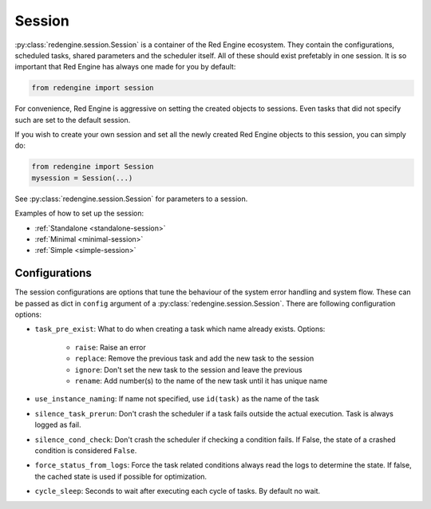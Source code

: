 .. _session-info:

Session
=======

:py:class:`redengine.session.Session` is a container of the Red Engine ecosystem.
They contain the configurations, scheduled tasks, 
shared parameters and the scheduler itself.
All of these should exist prefetably in one session.
It is so important that Red Engine has always one made
for you by default:

.. code-block:: python

    from redengine import session

For convenience, Red Engine is aggressive on setting 
the created objects to sessions. Even tasks that 
did not specify such are set to the default session. 

If you wish to create your own session and set all 
the newly created Red Engine objects to this session,
you can simply do:

.. code-block:: python

    from redengine import Session
    mysession = Session(...)

See :py:class:`redengine.session.Session` for parameters 
to a session.

Examples of how to set up the session:

- :ref:`Standalone <standalone-session>`
- :ref:`Minimal <minimal-session>`
- :ref:`Simple <simple-session>`

Configurations
--------------

The session configurations are options that tune the behaviour of 
the system error handling and system flow. These can be passed as dict
in ``config`` argument of a :py:class:`redengine.session.Session`. There are following
configuration options:

- ``task_pre_exist``: What to do when creating a task which name already exists. Options:

    - ``raise``: Raise an error
    - ``replace``: Remove the previous task and add the new task to the session
    - ``ignore``: Don't set the new task to the session and leave the previous
    - ``rename``: Add number(s) to the name of the new task until it has unique name

- ``use_instance_naming``: If name not specified, use ``id(task)`` as the name of the task
- ``silence_task_prerun``: Don't crash the scheduler if a task fails outside the actual execution. Task is always logged as fail.
- ``silence_cond_check``: Don't crash the scheduler if checking a condition fails. If False, the state of a crashed condition is considered ``False``.
- ``force_status_from_logs``: Force the task related conditions always read the logs to determine the state. If false, the cached state is used if possible for optimization.
- ``cycle_sleep``: Seconds to wait after executing each cycle of tasks. By default no wait. 